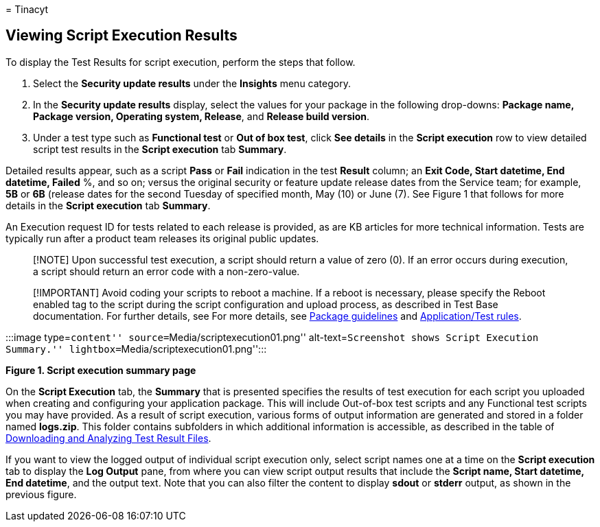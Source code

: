 = 
Tinacyt

== Viewing Script Execution Results

To display the Test Results for script execution, perform the steps that
follow.

[arabic]
. Select the *Security update results* under the *Insights* menu
category.
. In the *Security update results* display, select the values for your
package in the following drop-downs: *Package name, Package version,
Operating system, Release*, and *Release build version*.
. Under a test type such as *Functional test* or *Out of box test*,
click *See details* in the *Script execution* row to view detailed
script test results in the *Script execution* tab *Summary*.

Detailed results appear, such as a script *Pass* or *Fail* indication in
the test *Result* column; an *Exit Code, Start datetime, End datetime,
Failed* %, and so on; versus the original security or feature update
release dates from the Service team; for example, *5B* or *6B* (release
dates for the second Tuesday of specified month, May (10) or June (7).
See Figure 1 that follows for more details in the *Script execution* tab
*Summary*.

An Execution request ID for tests related to each release is provided,
as are KB articles for more technical information. Tests are typically
run after a product team releases its original public updates.

____
[!NOTE] Upon successful test execution, a script should return a value
of zero (0). If an error occurs during execution, a script should return
an error code with a non-zero-value.
____

____
[!IMPORTANT] Avoid coding your scripts to reboot a machine. If a reboot
is necessary, please specify the Reboot enabled tag to the script during
the script configuration and upload process, as described in Test Base
documentation. For further details, see For more details, see
link:contentguideline.md[Package guidelines] and
link:rules.md[Application/Test rules].
____

:::image type=``content'' source=``Media/scriptexecution01.png''
alt-text=``Screenshot shows Script Execution Summary.''
lightbox=``Media/scriptexecution01.png'':::

*Figure 1. Script execution summary page*

On the *Script Execution* tab, the *Summary* that is presented specifies
the results of test execution for each script you uploaded when creating
and configuring your application package. This will include Out-of-box
test scripts and any Functional test scripts you may have provided. As a
result of script execution, various forms of output information are
generated and stored in a folder named *logs.zip*. This folder contains
subfolders in which additional information is accessible, as described
in the table of link:download-analyze-test-result-files.md[Downloading
and Analyzing Test Result Files].

If you want to view the logged output of individual script execution
only, select script names one at a time on the *Script execution* tab to
display the *Log Output* pane, from where you can view script output
results that include the *Script name, Start datetime, End datetime*,
and the output text. Note that you can also filter the content to
display *sdout* or *stderr* output, as shown in the previous figure.
